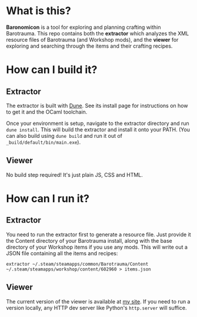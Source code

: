 * What is this?
*Baronomicon* is a tool for exploring and planning crafting within Barotrauma.
 This repo contains both the *extractor* which analyzes the XML resource files
 of Barotrauma (and Workshop mods), and the *viewer* for exploring and searching
 through the items and their crafting recipes.

* How can I build it?
** Extractor
The extractor is built with [[https://dune.build/install][Dune]]. See its install page for instructions on how
to get it and the OCaml toolchain.

Once your environment is setup, navigate to the extractor directory and run
~dune install~. This will build the extractor and install it onto your PATH.
(You can also build using ~dune build~ and run it out of ~_build/default/bin/main.exe~).

** Viewer
No build step required! It's just plain JS, CSS and HTML.

* How can I run it?
** Extractor
You need to run the extractor first to generate a resource file. Just provide it
the Content directory of your Barotrauma install, along with the base directory of
your Workshop items if you use any mods. This will write out a JSON file containing
all the items and recipes:

~extractor ~/.steam/steamapps/common/Barotrauma/Content ~/.steam/steamapps/workshop/content/602960 > items.json~

** Viewer
The current version of the viewer is available at [[https://kidneybone.com/baronomicon][my site]]. If you need to run a
version locally, any HTTP dev server like Python's ~http.server~ will suffice.
